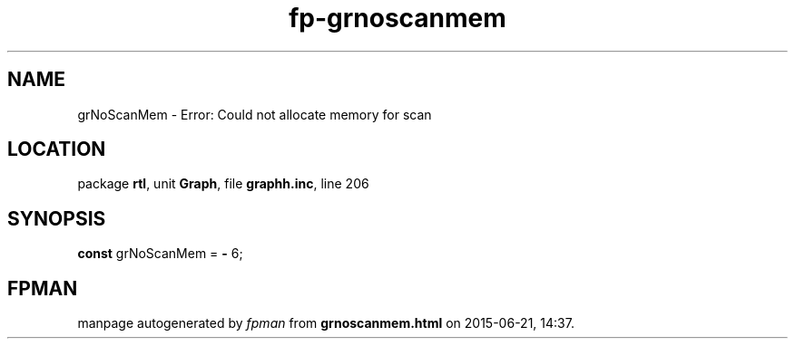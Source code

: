 .\" file autogenerated by fpman
.TH "fp-grnoscanmem" 3 "2014-03-14" "fpman" "Free Pascal Programmer's Manual"
.SH NAME
grNoScanMem - Error: Could not allocate memory for scan
.SH LOCATION
package \fBrtl\fR, unit \fBGraph\fR, file \fBgraphh.inc\fR, line 206
.SH SYNOPSIS
\fBconst\fR grNoScanMem = \fB-\fR 6;

.SH FPMAN
manpage autogenerated by \fIfpman\fR from \fBgrnoscanmem.html\fR on 2015-06-21, 14:37.

